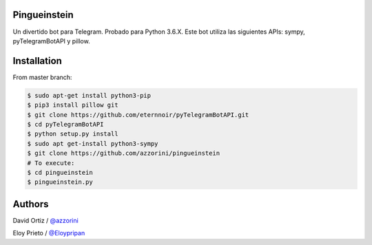 Pingueinstein
--------

Un divertido bot para Telegram. Probado para Python 3.6.X. Este bot utiliza las siguientes APIs: sympy, pyTelegramBotAPI y pillow.


Installation
------------
From master branch:

.. code-block:: console

     $ sudo apt-get install python3-pip
     $ pip3 install pillow git
     $ git clone https://github.com/eternnoir/pyTelegramBotAPI.git
     $ cd pyTelegramBotAPI
     $ python setup.py install
     $ sudo apt get-install python3-sympy
     $ git clone https://github.com/azzorini/pingueinstein
     # To execute:
     $ cd pingueinstein
     $ pingueinstein.py




Authors
----------
David Ortiz / `@azzorini <https://github.com/azzorini/>`__

Eloy Prieto / `@Eloypripan <https://github.com/Eloypripan/>`__
